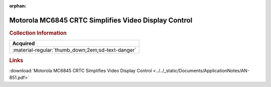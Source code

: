 :orphan:

.. _AN-851:

Motorola MC6845 CRTC Simplifies Video Display Control
=====================================================

.. image:: ../../images/ApplicationNotes/AN-851.png
   :width: 400
   :align: center

.. rubric:: Collection Information

.. csv-table:: 
   :header: "Acquired"
   :widths: auto

   :material-regular:`thumb_down;2em;sd-text-danger`

.. rubric:: Links

:download:`Motorola MC6845 CRTC Simplifies Video Display Control <../../_static/Documents/ApplicationNotes/AN-851.pdf>`
